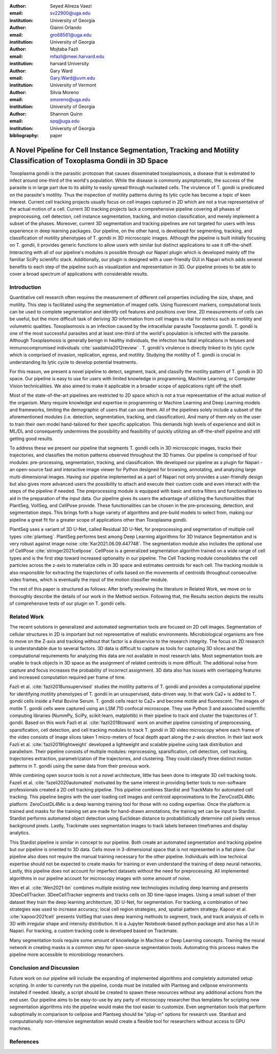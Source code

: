 :author: Seyed Alireza Vaezi
:email: sv22900@uga.edu
:institution: University of Georgia

:author: Gianni Orlando
:email: gro68561@uga.edu
:institution: University of Georgia

:author: Mojtaba Fazli
:email: mfazli@meei.harvard.edu
:institution: harvard University

:author: Gary Ward
:email: Gary.Ward@uvm.edu
:institution: University of Vermont

:author: Silvia Moreno
:email: smoreno@uga.edu
:institution: University of Georgia

:author: Shannon Quinn
:email: spq@uga.edu
:institution: University of Georgia

:bibliography: paper

----------------------------------------------------------------------------------------------------------------------
A Novel Pipeline for Cell Instance Segmentation, Tracking and Motility Classification of Toxoplasma Gondii in 3D Space
----------------------------------------------------------------------------------------------------------------------

.. class:: abstract

   Toxoplasma gondii is the parasitic protozoan that causes disseminated toxoplasmosis, a disease that is estimated to infect around one-third of the world's population. While the disease is commonly asymptomatic, the success of the parasite is in large part due to its ability to easily spread through nucleated cells. The virulence of T. gondii is predicated on the parasite's motility. Thus the inspection of motility patterns during its lytic cycle has become a topic of keen interest. Current cell tracking projects usually focus on cell images captured in 2D which are not a true representative of the actual motion of a cell. Current 3D tracking projects lack a comprehensive pipeline covering all phases of preprocessing, cell detection, cell instance segmentation, tracking, and motion classification, and merely implement a subset of the phases. Moreover, current 3D segmentation and tracking pipelines are not targeted for users with less experience in deep learning packages. Our pipeline, on the other hand, is developed for segmenting, tracking, and classification of motility phenotypes of T. gondii in 3D microscopic images. Although the pipeline is built initially focusing on T. gondii, it provides generic functions to allow users with similar but distinct applications to use it off-the-shelf. Interacting with all of our pipeline's modules is possible through our Napari plugin which is developed mainly off the familiar SciPy scientific stack. Additionally, our plugin is designed with a user-friendly GUI in Napari which adds several benefits to each step of the pipeline such as visualization and representation in 3D.  Our pipeline proves to be able to cover a broad spectrum of applications with considerable results.

.. class:: keywords
   Toxoplasma, Segmentation, Napari

Introduction
------------
Quantitative cell research often requires the measurement of different cell properties including the size, shape, and motility. This step is facilitated using the segmentation of imaged cells. Using fluorescent markers, computational tools can be used to complete segmentation and identify cell features and positions over time. 2D measurements of cells can be useful, but the more difficult task of deriving 3D information from cell images is vital for metrics such as motility and volumetric qualities. Toxoplasmosis is an infection caused by the intracellular parasite Toxoplasma gondii. T. gondii is one of the most successful parasites and at least one-third of the world's population is infected with the parasite. Although Toxoplasmosis is generally benign in healthy individuals, the infection has fatal implications in fetuses and immunocompromised individuals :cite:`saadatnia2012review` . T. gondii's virulence is directly linked to its lytic cycle which is comprised of invasion, replication, egress, and motility. Studying the motility of T. gondii is crucial in understanding its lytic cycle to develop potential treatments. 

For this reason, we present a novel pipeline to detect, segment, track, and classify the motility pattern of T. gondii in 3D space. Our pipeline is easy to use for users with limited knowledge in programming, Machine Learning, or Computer Vision technicalities. We also aimed to make it applicable in a broader scope of applications right off the shelf. 

Most of the state-of-the-art pipelines are restricted to 2D space which is not a true representative of the actual motion of the organism. Many require knowledge and expertise in programming or Machine Learning and Deep Learning models and frameworks, limiting the demographic of users that can use them. All of the pipelines solely include a subset of the aforementioned modules (i.e. detection, segmentation, tracking, and classification). And many of them rely on the user to train their own model hand-tailored for their specific application. This demands high levels of experience and skill in ML/DL and consequently undermines the possibility and feasibility of quickly utilizing an off-the-shelf pipeline and still getting good results.

To address these we present our pipeline that segments T. gondii cells in 3D microscopic images, tracks their trajectories, and classifies the motion patterns observed throughout the 3D frames. Our pipeline is comprised of four modules: pre-processing, segmentation, tracking, and classification. We developed our pipeline as a plugin for Napari - an open-source fast and interactive image viewer for Python designed for browsing, annotating, and analyzing large multi-dimensional images. Having our pipeline implemented as a part of Napari not only provides a user-friendly design but also gives more advanced users the possibility to attach and execute their custom code and even interact with the steps of the pipeline if needed. The preprocessing module is equipped with basic and extra filters and functionalities to aid in the preparation of the input data. Our pipeline gives its users the advantage of utilizing the functionalities that PlantSeg, VollSeg, and CellPose provide. These functionalities can be chosen in the pre-processing, detection, and segmentation steps. This brings forth a huge variety of algorithms and pre-build models to select from, making our pipeline a great fit for a greater scope of applications other than Toxoplasma gondii.

PlantSeg uses a variant of 3D U-Net, called Residual 3D U-Net, for preprocessing and segmentation of multiple cell types :cite:`plantseg`. PlantSeg performs best among Deep Learning algorithms for 3D Instance Segmentation and is very robust against image noise :cite:`Kar2021.06.09.447748`. The segmentation module also includes the optional use of CellPose :cite:`stringer2021cellpose`. CellPose is a generalized segmentation algorithm trained on a wide range of cell types and is the first step toward increased optionality in our pipeline. The Cell Tracking module consolidates the cell particles across the z-axis to materialize cells in 3D space and estimates centroids for each cell. The tracking module is also responsible for extracting the trajectories of cells based on the movements of centroids throughout consecutive video frames, which is eventually the input of the motion classifier module.


The rest of this paper is structured as follows: After briefly reviewing the literature in Related Work, we move on to thoroughly describe the details of our work in the Method section. Following that, the Results section depicts the results of comprehensive tests of our plugin on T. gondii cells.



Related Work
------------

The recent solutions in generalized and automated segmentation tools are focused on 2D cell images. Segmentation of cellular structures in 2D is important but not representative of realistic environments. Microbiological organisms are free to move on the Z-axis and tracking without that factor is a disservice to the research integrity. The focus on 2D research is understandable due to several factors. 3D data is difficult to capture as tools for capturing 3D slices and the computational requirements for analyzing this data are not available in most research labs. Most segmentation tools are unable to track objects in 3D space as the assignment of related centroids is more difficult. The additional noise from capture and focus increases the probability of incorrect assignment. 3D data also has issues with overlapping features and increased computation required per frame of time.

Fazli et al. :cite:`fazli2018unsupervised` studies the motility patterns of T. gondii and provides a computational pipeline for identifying motility phenotypes of T. gondii in an unsupervised, data-driven way. In that work Ca2+ is added to T. gondii cells inside a Fetal Bovine Serum. T. gondii cells react to Ca2+ and become motile and fluorescent. The images of motile T. gondii cells were captured using an LSM 710 confocal microscope. They use Python 3 and associated scientific computing libraries (NummPy, SciPy, scikit-learn, matplotlib) in their pipeline to track and cluster the trajectories of T. gondii. Based on this work Fazli et al. :cite:`fazli2018toward` work on another pipeline consisting of preprocessing, sparsification, cell detection, and cell tracking modules to track T. gondii in 3D video microscopy where each frame of the video consists of image slices taken 1 micro-meters of focal depth apart along the z-axis direction. In their last work Fazli et al. :cite:`fazli2019lightweight` developed a lightweight and scalable pipeline using task distribution and parallelism. Their pipeline consists of multiple modules: reprocessing, sparsification, cell detection, cell tracking, trajectories extraction, parametrization of the trajectories, and clustering. They could classify three distinct motion patterns in T. gondii using the same data from their previous work. 

While combining open source tools is not a novel architecture, little has been done to integrate 3D cell tracking tools. Fazeli et al. :cite:`fazeli2020automated` motivated by the same interest in providing better tools to non-software professionals created a 2D cell tracking pipeline. This pipeline combines Stardist and TrackMate for automated cell tracking. This pipeline begins with the user loading cell images and centroid approximations to the ZeroCostDL4Mic platform. ZeroCostDL4Mic is a deep learning training tool for those with no coding expertise. Once the platform is trained and masks for the training set are made for hand-drawn annotations, the training set can be input to Stardist. Stardist performs automated object detection using Euclidean distance to probabilistically determine cell pixels versus background pixels. Lastly, Trackmate uses segmentation images to track labels between timeframes and display analytics. 

This Stardist pipeline is similar in concept to our pipeline. Both create an automated segmentation and tracking pipeline but our pipeline is oriented to 3D data. Cells move in 3-dimensional space that is not represented in a flat plane. Our pipeline also does not require the manual training necessary for the other pipeline. Individuals with low technical expertise should not be expected to create masks for training or even understand the training of deep neural networks. Lastly, this pipeline does not account for imperfect datasets without the need for preprocessing. All implemented algorithms in our pipeline account for microscopy images with some amount of noise.  

Wen et al. :cite:`Wen2021-bn` combines multiple existing new technologies including deep learning and presents 3DeeCellTracker. 3DeeCellTracker segments and tracks cells on 3D time-lapse images. Using a small subset of their dataset they train the deep learning architecture, 3D U-Net, for segmentation. For tracking, a combination of two strategies was used to increase accuracy; local cell region strategies, and, spatial pattern strategy. Kapoor et al. :cite:`kapoor2021cell` presents VollSeg that uses deep learning methods to segment, track, and track analysis of cells in 3D with irregular shape and intensity distribution. It is a Jupyter Notebook-based python package and also has a UI in Napari. For tracking, a custom tracking code is developed based on Trackmate.

Many segmentation tools require some amount of knowledge in Machine or Deep Learning concepts. Training the neural network in creating masks is a common step for open-source segmentation tools. Automating this process makes the pipeline more accessible to microbiology researchers. 


Conclusion and Discussion
-------------------------

Future work on our pipeline will include the expanding of implemented algorithms and completely automated setup scripting. In order to currently run the pipeline, conda must be installed with Plantseg and cellpose environments installed if needed. Ideally, a script should be created to spawn these resources without any additional actions from the end user. Our pipeline aims to be easy-to-use by any party of microscopy researcher thus templates for scripting new segmentation algorithms into the pipeline would make the tool easier to customize. Even segmentation tools that perform suboptimally in comparison to cellpose and Plantseg should be "plug-in" options for research use. Stardust and computationally non-intensive segmentation would create a flexible tool for researchers without access to GPU machines. 


References
----------